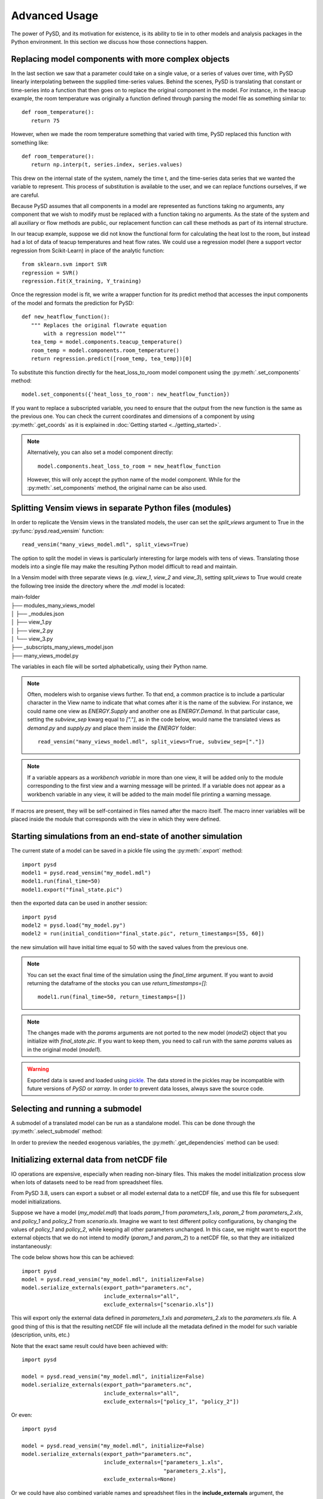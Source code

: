 Advanced Usage
==============

The power of PySD, and its motivation for existence, is its ability to tie in to other models and analysis packages in the Python environment. In this section we discuss how those connections happen.


Replacing model components with more complex objects
----------------------------------------------------
In the last section we saw that a parameter could take on a single value, or a series of values over time, with PySD linearly interpolating between the supplied time-series values. Behind the scenes, PySD is translating that constant or time-series into a function that then goes on to replace the original component in the model. For instance, in the teacup example, the room temperature was originally a function defined through parsing the model file as something similar to::

   def room_temperature():
      return 75

However, when we made the room temperature something that varied with time, PySD replaced this function with something like::

   def room_temperature():
      return np.interp(t, series.index, series.values)

This drew on the internal state of the system, namely the time t, and the time-series data series that we wanted the variable to represent. This process of substitution is available to the user, and we can replace functions ourselves, if we are careful.

Because PySD assumes that all components in a model are represented as functions taking no arguments, any component that we wish to modify must be replaced with a function taking no arguments. As the state of the system and all auxiliary or flow methods are public, our replacement function can call these methods as part of its internal structure.

In our teacup example, suppose we did not know the functional form for calculating the heat lost to the room, but instead had a lot of data of teacup temperatures and heat flow rates. We could use a regression model (here a support vector regression from Scikit-Learn) in place of the analytic function::

   from sklearn.svm import SVR
   regression = SVR()
   regression.fit(X_training, Y_training)

Once the regression model is fit, we write a wrapper function for its predict method that accesses the input components of the model and formats the prediction for PySD::

   def new_heatflow_function():
      """ Replaces the original flowrate equation
          with a regression model"""
      tea_temp = model.components.teacup_temperature()
      room_temp = model.components.room_temperature()
      return regression.predict([room_temp, tea_temp])[0]

To substitute this function directly for the heat_loss_to_room model component using the :py:meth:`.set_components` method::

   model.set_components({'heat_loss_to_room': new_heatflow_function})

If you want to replace a subscripted variable, you need to ensure that the output from the new function is the same as the previous one. You can check the current coordinates and dimensions of a component by using :py:meth:`.get_coords` as it is explained in :doc:`Getting started <../getting_started>`.

.. note::
   Alternatively, you can also set a model component directly::

      model.components.heat_loss_to_room = new_heatflow_function

   However, this will only accept the python name of the model component. While for the :py:meth:`.set_components` method, the original name can be also used.

Splitting Vensim views in separate Python files (modules)
---------------------------------------------------------
In order to replicate the Vensim views in the translated models, the user can set the `split_views` argument to True in the :py:func:`pysd.read_vensim` function::

   read_vensim("many_views_model.mdl", split_views=True)


The option to split the model in views is particularly interesting for large models with tens of views. Translating those models into a single file may make the resulting Python model difficult to read and maintain.

In a Vensim model with three separate views (e.g. `view_1`, `view_2` and `view_3`), setting `split_views` to True would create the following tree inside the directory where the `.mdl` model is located:

| main-folder
| ├── modules_many_views_model
| │   ├── _modules.json
| │   ├── view_1.py
| │   ├── view_2.py
| │   └── view_3.py
| ├── _subscripts_many_views_model.json
| ├── many_views_model.py

The variables in each file will be sorted alphabetically, using their Python name.

.. note ::
    Often, modelers wish to organise views further. To that end, a common practice is to include a particular character in the View name to indicate that what comes after it is the name of the subview. For instance, we could name one view as `ENERGY.Supply` and another one as `ENERGY.Demand`.
    In that particular case, setting the `subview_sep` kwarg equal to `["."]`, as in the code below, would name the translated views as `demand.py` and `supply.py` and place them inside the `ENERGY` folder::

      read_vensim("many_views_model.mdl", split_views=True, subview_sep=["."])

.. note ::
    If a variable appears as a `workbench variable` in more than one view, it will be added only to the module corresponding to the first view and a warning message will be printed. If a variable does not appear as a workbench variable in any view, it will be added to the main model file printing a warning message.

If macros are present, they will be self-contained in files named after the macro itself. The macro inner variables will be placed inside the module that corresponds with the view in which they were defined.


Starting simulations from an end-state of another simulation
------------------------------------------------------------
The current state of a model can be saved in a pickle file using the :py:meth:`.export` method::

   import pysd
   model1 = pysd.read_vensim("my_model.mdl")
   model1.run(final_time=50)
   model1.export("final_state.pic")

then the exported data can be used in another session::

   import pysd
   model2 = pysd.load("my_model.py")
   model2 = run(initial_condition="final_state.pic", return_timestamps=[55, 60])

the new simulation will have initial time equal to 50 with the saved values from the previous one.

.. note::
   You can set the exact final time of the simulation using the *final_time* argument.
   If you want to avoid returning the dataframe of the stocks you can use *return_timestamps=[]*::

     model1.run(final_time=50, return_timestamps=[])

.. note::
   The changes made with the *params* arguments are not ported to the new model (*model2*) object that you initialize with *final_state.pic*. If you want to keep them, you need to call run with the same *params* values as in the original model (*model1*).

.. warning::
  Exported data is saved and loaded using `pickle <https://docs.python.org/3/library/pickle.html>`_. The data stored in the pickles may be incompatible with future versions of
  *PySD* or *xarray*. In order to prevent data losses, always save the source code.


Selecting and running a submodel
--------------------------------
A submodel of a translated model can be run as a standalone model. This can be done through the :py:meth:`.select_submodel` method:

.. automethod:: pysd.py_backend.model.Model.select_submodel
   :noindex:


In order to preview the needed exogenous variables, the :py:meth:`.get_dependencies` method can be used:

.. automethod:: pysd.py_backend.model.Model.get_dependencies
   :noindex:


Initializing external data from netCDF file
-------------------------------------------

IO operations are expensive, especially when reading non-binary files. This makes the model initialization process slow when lots of datasets need to be read from spreadsheet files.

From PySD 3.8, users can export a subset or all model external data to a netCDF file, and use this file for subsequent model initializations.

Suppose we have a model (*my_model.mdl*) that loads *param_1* from *parameters_1.xls*, *param_2* from *parameters_2.xls*, and *policy_1* and *policy_2* from *scenario.xls*. Imagine we want to test different policy configurations, by changing the values of *policy_1* and *policy_2*, while keeping all other parameters unchanged.
In this case, we might want to export the external objects that we do not intend to modify (*param_1* and *param_2*) to a netCDF file, so that they are initialized instantaneously:

The code below shows how this can be achieved::

    import pysd
    model = pysd.read_vensim("my_model.mdl", initialize=False)
    model.serialize_externals(export_path="parameters.nc",
                              include_externals="all",
                              exclude_externals=["scenario.xls"])


This will export only the external data defined in *parameters_1.xls* and *parameters_2.xls* to the *parameters.xls* file. A good thing of this is that the resulting netCDF file will include all the metadata defined in the model for such variable (description, units, etc.)

Note that the exact same result could have been achieved with::

    import pysd

    model = pysd.read_vensim("my_model.mdl", initialize=False)
    model.serialize_externals(export_path="parameters.nc",
                              include_externals="all",
                              exclude_externals=["policy_1", "policy_2"])

Or even::

    import pysd

    model = pysd.read_vensim("my_model.mdl", initialize=False)
    model.serialize_externals(export_path="parameters.nc",
                              include_externals=["parameters_1.xls",
                                                 "parameters_2.xls"],
                              exclude_externals=None)

Or we could have also combined variable names and spreadsheet files in the **include_externals** argument, the **exclude_externals** argument or both::

    import pysd

    model = pysd.read_vensim("my_model.mdl", initialize=False)
    model.serialize_externals(export_path="parameters.nc",
                              include_externals=["param_1", "parameters_2.xls"],
                              exclude_externals=None)


Then, to run a simulation loading the external objects stored in *parameters.nc*, we write::

    import pysd

    model = pysd.read_vensim("my_model.mdl", initialize=False)
    model.initialize_external_data(externals="parameters.nc")

And from here we could run the model normally with :py:meth:`pysd.py_backend.Model.run`.